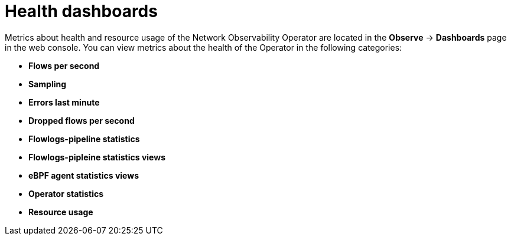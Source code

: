 // Module included in the following assemblies:
//
// * network_observability/network-observability-operator-monitoring.adoc

:_mod-docs-content-type: CONCEPT
[id="network-observability-health-dashboard-overview_{context}"]
= Health dashboards

Metrics about health and resource usage of the Network Observability Operator are located in the *Observe* -> *Dashboards* page in the web console. You can view metrics about the health of the Operator in the following categories:

* *Flows per second*
* *Sampling*
* *Errors last minute*
* *Dropped flows per second*
* *Flowlogs-pipeline statistics*
* *Flowlogs-pipleine statistics views*
* *eBPF agent statistics views*
* *Operator statistics*
* *Resource usage*
